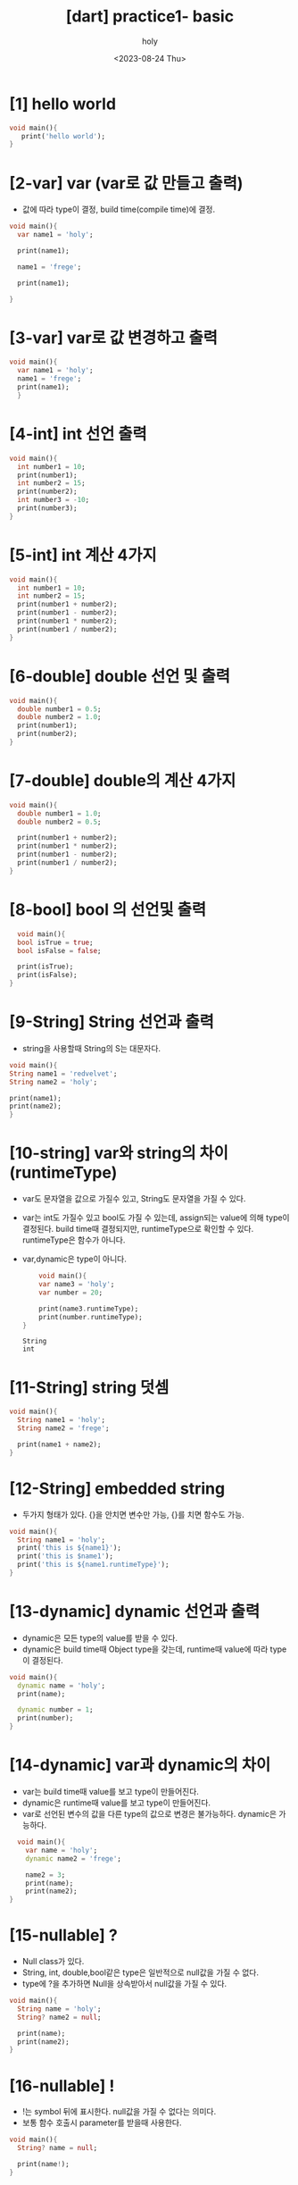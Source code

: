 :PROPERTIES:
:ID:       36349AB1-58C2-43AA-AF3B-795AFBBD8B78
:mtime:    20230825120045 20230825105850 20230825095815 20230825085634 20230824181601 20230824154945 20230824143747 20230824133217 20230824123143 20230824112929 20230824102809
:ctime:    20230824102809
:END:
#+title: [dart] practice1- basic
#+AUTHOR: holy
#+EMAIL: hoyoul.park@gmail.com
#+DATE:<2023-08-24 Thu>
#+DESCRIPTION: dart 매일 해야하는것들
#+HUGO_DRAFT: true
* [1] hello world
#+BEGIN_SRC dart
void main(){
   print('hello world');
}
#+END_SRC
* [2-var] var (var로 값 만들고 출력)
- 값에 따라 type이 결정, build time(compile time)에 결정.

#+BEGIN_SRC dart
  void main(){
    var name1 = 'holy';

    print(name1);

    name1 = 'frege';

    print(name1);

  }
#+END_SRC

#+RESULTS:
: holy
: frege
* [3-var] var로 값 변경하고 출력
#+BEGIN_SRC dart
  void main(){
    var name1 = 'holy';
    name1 = 'frege';
    print(name1);
    }
#+END_SRC

#+RESULTS:
: frege
* [4-int] int 선언 출력
#+BEGIN_SRC dart
  void main(){
    int number1 = 10;
    print(number1);
    int number2 = 15;
    print(number2);
    int number3 = -10;
    print(number3);
  }
#+END_SRC

#+RESULTS:
: 10
: 15
: -10

* [5-int] int 계산 4가지
#+BEGIN_SRC dart
  void main(){
    int number1 = 10;
    int number2 = 15;
    print(number1 + number2);
    print(number1 - number2);
    print(number1 * number2);
    print(number1 / number2);  
  }
#+END_SRC

#+RESULTS:
: 25
: -5
: 150
: 0.6666666666666666

* [6-double] double 선언 및 출력
#+BEGIN_SRC dart
  void main(){
    double number1 = 0.5;
    double number2 = 1.0;
    print(number1);
    print(number2);
  }
#+END_SRC

#+RESULTS:
: 0.5
: 1.0

* [7-double] double의 계산 4가지
#+BEGIN_SRC dart
  void main(){
    double number1 = 1.0;
    double number2 = 0.5;

    print(number1 + number2);
    print(number1 * number2);    
    print(number1 - number2);
    print(number1 / number2);
  }
#+END_SRC

#+RESULTS:
: 1.5
: 0.5
: 0.5
: 2.0

* [8-bool] bool 의 선언및 출력
#+BEGIN_SRC dart
  void main(){
  bool isTrue = true;
  bool isFalse = false;

  print(isTrue);
  print(isFalse);
}
#+END_SRC

#+RESULTS:
: true
: false

* [9-String] String 선언과 출력
- string을 사용할때 String의 S는 대문자다.
#+BEGIN_SRC dart
  void main(){
  String name1 = 'redvelvet';
  String name2 = 'holy';

  print(name1);
  print(name2);
  }
#+END_SRC

#+RESULTS:
: redvelvet
: holy

* [10-string] var와 string의 차이(runtimeType)
- var도 문자열을 값으로 가질수 있고, String도 문자열을 가질 수 있다.
- var는 int도 가질수 있고 bool도 가질 수 있는데, assign되는 value에
  의해 type이 결정된다. build time때 결정되지만, runtimeType으로
  확인할 수 있다. runtimeType은 함수가 아니다.
- var,dynamic은 type이 아니다.
  #+BEGIN_SRC dart
    void main(){
    var name3 = 'holy';
    var number = 20;

    print(name3.runtimeType);
    print(number.runtimeType);    
}
  #+END_SRC

  #+RESULTS:
  : String
  : int

* [11-String] string 덧셈
#+BEGIN_SRC dart
  void main(){
    String name1 = 'holy';
    String name2 = 'frege';

    print(name1 + name2);
  }
#+END_SRC

#+RESULTS:
: holyfrege

* [12-String] embedded string
- 두가지 형태가 있다. {}을 안치면 변수만 가능, {}를 치면 함수도 가능.
#+BEGIN_SRC dart
  void main(){
    String name1 = 'holy';
    print('this is ${name1}');
    print('this is $name1');
    print('this is ${name1.runtimeType}');    
  }
#+END_SRC

#+RESULTS:
: this is holy
: this is holy
: this is String

* [13-dynamic] dynamic 선언과 출력
- dynamic은 모든 type의 value를 받을 수 있다.
- dynamic은 build time때 Object type을 갖는데, runtime때 value에 따라
  type이 결정된다.


#+BEGIN_SRC dart
  void main(){
    dynamic name = 'holy';
    print(name);

    dynamic number = 1;
    print(number);
  }
#+END_SRC

#+RESULTS:
: holy
: 1

* [14-dynamic] var과 dynamic의 차이
- var는 build time때 value를 보고 type이 만들어진다.
- dynamic은 runtime때 value를 보고 type이 만들어진다.
- var로 선언된 변수의 값을 다른 type의 값으로 변경은
  불가능하다. dynamic은 가능하다.

#+BEGIN_SRC dart
  void main(){
    var name = 'holy';
    dynamic name2 = 'frege';

    name2 = 3;
    print(name);
    print(name2);
}
#+END_SRC

#+RESULTS:
: holy
: 3

* [15-nullable] ?
- Null class가 있다.
- String, int, double,bool같은 type은 일반적으로 null값을 가질 수 없다.
- type에 ?을 추가하면 Null을 상속받아서 null값을 가질 수 있다.


#+BEGIN_SRC dart
  void main(){
    String name = 'holy';
    String? name2 = null;

    print(name);
    print(name2);
  }
#+END_SRC

#+RESULTS:
: holy
: null
* [16-nullable] !
- !는 symbol 뒤에 표시한다. null값을 가질 수 없다는 의미다.
- 보통 함수 호출시 parameter를 받을때 사용한다.

#+BEGIN_SRC dart
  void main(){
    String? name = null;

    print(name!);
  }
#+END_SRC

#+RESULTS:

* [17-final] final keyword 선언과 출력
- 한번 선언하면 그 값을 바꿀수 없다.
#+BEGIN_SRC dart
  void main(){
    final String name = 'holy';
    // name = 'frege';
    print(name);

  }
#+END_SRC

#+RESULTS:
: holy

* [18-const] const의 선언과 출력
- const로 한번 선언하면 그 값을 바꿀 수 없다.


#+BEGIN_SRC dart
  void main(){
    const String name = 'holy';
    // name = 'frege';
    print(name);
  }
#+END_SRC

#+RESULTS:

* [19-final vs const] final vs const 공통점1
- final과 const는 한번 선언되면 그 값을 바꿀수 없다.

#+BEGIN_SRC dart
  void main(){
    final String name = 'holy';
    print(name);
    const String name2 = 'frege';
    print(name2);
    
  }
#+END_SRC

#+RESULTS:
: holy
: frege

* [20-final vs const] final vs const 공통점2 - using it without type
- final과 const는 var가 포함되어 있다.
- final과 const는 값에 따라 type이 결정된다.

#+BEGIN_SRC dart
  void main(){
    final name = 'holy';
    print(name);
    const name2 = 'frege';
    print(name2);
  }
#+END_SRC

* [21-final vs const] final vs const 차이점 -DateTime
- final과 const의 차이는 값이 runtime때 결정되냐? compile때 결정되냐의
  차이다.
- const는 compile때 값이 결정된다. final은 runtime때 결정된다.
- DateTime.now()는 runtime에 값이 결정되는 함수다. final은 가능하지만, const는 불가능하다.

#+BEGIN_SRC dart
  void main(){
    DateTime now = DateTime.now();
    print(now);

    final DateTime now1 = DateTime.now();
    print(now1);

    // const DateTime now2 = DateTime.now();
    // print(now2);    
  }
#+END_SRC

#+RESULTS:

* [22-operator] 4칙 연산 operator
#+BEGIN_SRC dart
  void main(){
    final number1 = 3;
    final number2 = 5;
    print('$number1 + $number2 = ${number1 + number2}');
    print('$number1 * $number2 = ${number1 * number2}');
    print('$number1 / $number2 = ${number1 / number2}');
    print('$number1 - $number2 = ${number1 - number2}');    
  }
#+END_SRC

#+RESULTS:
: 3 + 5 = 8
: 3 * 5 = 15
: 3 / 5 = 0.6
: 3 - 5 = -2

* [23-operator] % operator
- 나머지 연산자
#+BEGIN_SRC dart
  void main(){
    final number1 = 10;
    final number2 = 5;

    print('$number1 % $number2 = ${number1 % number2}');
  }
#+END_SRC

#+RESULTS:
: 10 % 5 = 0
  
* [24-operator] ++,-- operator
- ++,--는 전위 후위가 가능하다.
- 값을 변경하기 때문에, final은 사용할 수 없다.
#+BEGIN_SRC dart
  void main(){
    // final int number1 = 3;
    int number1 = 3;
    print('$number1++ = ${number1++}');

    int number2 = 6;
    print('$number1++ = ${++number1}');    

    }
#+END_SRC

#+RESULTS:
: 3++ = 3
: 4++ = 5

* [25-operator] +=, -=
#+BEGIN_SRC dart
  void main(){
    int number = 4;

    number += 5;
    print(number);

    int number2 = 9;
    number2 -= 3;
    print(number2);

  }
#+END_SRC

#+RESULTS:
: 9
: 6

* [26-operator] ??=
- nullable operator
- ??= 변수가 null이면 assign한다. null이 아니면 그대로.
#+BEGIN_SRC dart
  void main(){
    int? number1 = null;

    number1 ??= 3;
    print(number1);
  }
#+END_SRC

#+RESULTS:
: 3
  

* [27-operator] <, >, >=,<=, ==, != 비교 연산자 출력

#+BEGIN_SRC dart
  void main(){
    int number1 = 10;
    int number2 = 5;

    print(number1 > number2);
    print(number1 < number2);
    print(number1 >= number2);
    print(number1 <= number2);
    print(number1 == number2);
    print(number1 != number2);        
  }
#+END_SRC

#+RESULTS:
: true
: false
: true
: false
: false
: true

* [28-operator] is 와 is!
#+BEGIN_SRC dart
  void main(){
    int number1 = 10;

    print(number1 is int);
    print(number1 is! int);
  }
#+END_SRC

#+RESULTS:
: true
: false

* [29-operator] logic operator && ||
#+BEGIN_SRC dart
  void main(){
    bool results = 12 >10 && 1>0;
    print(results);

    bool results2 = 1<5 || 12 > 0;
    print(results2);
  }
#+END_SRC

#+RESULTS:
: true
: true

* [30-list] List 생성과 출력
- 대문자로 시작
- List는 data를 넣는 container, 어떤 data를 넣을 지 generic으로 선언해야 한다.

#+BEGIN_SRC dart
  void main(){
    print('==================');    
    List<String> member = ['a' 'b', 'c', 'd'];
    print(member);
    print('==================');    
    List<int> numbers = [1,2,3,4,5];
    print(numbers);
  }
#+END_SRC

#+RESULTS:
: ==================
: [ab, c, d]
: ==================
: [1, 2, 3, 4, 5]

* [31-List] List에서 값꺼내기
#+BEGIN_SRC dart
  void main(){
    List<String> members =['harry','George','john'];
    print(members[0]);
    print(members[1]);
    print(members[2]);    
  }
#+END_SRC

#+RESULTS:
: harry
: George
: john

* [32-List] 전체 List의 길이를 알기
- length를 사용

#+BEGIN_SRC dart
  void main(){
    List<String> members = ['harry','George', 'Jed'];
    print(members.length);
  }
#+END_SRC

#+RESULTS:
: 3

* [33-List] List의 add, remove, indexOf 함수 사용

#+BEGIN_SRC dart
  void main(){
    print('---------------------');
    List<String> members = ['harry','George','Jed'];
    members.add('ted');
    print(members);
    members.remove('harry');
    print(members);
    int num = members.indexOf('Jed');
    print(num);
  }
#+END_SRC

#+RESULTS:
: ---------------------
: [harry, George, Jed, ted]
: [George, Jed, ted]
: 1
* [34-Map] Map의 생성과 출력
- Map은 key value를 가진 하나의 객체다.
#+BEGIN_SRC dart
  void main(){
    Map<String,String> dict = {
      'age': '43',
      'name': 'holy',
      'address': 'jeju',
      };
      print(dict);
  }
#+END_SRC

#+RESULTS:
: {age: 43, name: holy, address: jeju}

* [35-Map] Map에 값을 추가하기 - addAll()
- addAll()에 인자로 Map을 추가하면 된다.
#+BEGIN_SRC dart
  void main(){
    Map<String,bool> casting = {
      "George": true,
    };
    casting.addAll(
      {"Jed": false,});
    print(casting);
  }
#+END_SRC

#+RESULTS:
: {George: true, Jed: false}

* [36-Map] Map에 값을 추가하기 - index사용
#+BEGIN_SRC dart
  void main(){
    Map<String,bool> casting = {
      "lingo": true,
      "George": true,
      "Queen": false,
      };
    casting['blur']=false;
    print(casting);
  }
#+END_SRC

#+RESULTS:
: {lingo: true, George: true, Queen: false, blur: false}

* [37-Map] Map의 값을 변경
#+BEGIN_SRC dart
  void main(){
    Map<String, bool> casting = {
      'jed': true,
      'George':false,
  };
  casting['jed'] = false;
  print(casting);
}
#+END_SRC

#+RESULTS:
: {jed: false, George: false}

* [38-Map] Map의 값을 삭제 remove()사용.
- remove는 함수다. 이 함수를 사용해서 삭제할 수 있다.
#+BEGIN_SRC dart
  void main(){
    Map<String,bool> casting = {
      'George': true,
      'Fat': false,
  };
  casting.remove('George');
  print(casting);
  }
#+END_SRC

#+RESULTS:
: {Fat: false}

* [39-Map] keys와 values 가져오기
- keys와 values는 변수다.
- kesy와 values는 iterable을 return한다.
#+BEGIN_SRC dart
  void main(){
    Map<String,int> people = {
      "Harry":33,
      "potter": 22,
      "John": 88,
      "Shelly": 86,
      };
   print(people.keys);
   print(people.values);

  }
#+END_SRC

#+RESULTS:
: (Harry, potter, John, Shelly)
: (33, 22, 88, 86)

* [40-Set] Set의 생성과 출력
- 중복을 허용하지 않는다.
  #+BEGIN_SRC dart
    void main(){
      Set<String> strset = {
        'George',
        'Harry',
        'Potter',
        };
        print(strset);
    }
  #+END_SRC

  #+RESULTS:
  : {George, Harry, Potter}

* [41-set] set에 add, remove
#+BEGIN_SRC dart
  void main(){
    Set<String> strset = {
      'john',
      'Mccarthy',
      'edward',
      };
      strset.add('mac');
      print(strset);
      strset.remove('john');
      print(strset);
  }
#+END_SRC

#+RESULTS:
: {john, Mccarthy, edward, mac}
: {Mccarthy, edward, mac}

* [42-set] contain(),포함여부 확인
#+BEGIN_SRC dart
  void main(){
    Set<String> strset = {
      'john',
      'mccarthy',
      'holy',

      };

      print(strset.contains('holy'));
  }
#+END_SRC

#+RESULTS:
: true

* [43-if] if,else if, else 기본 사용법
- if,else if,else 사용법
  #+BEGIN_SRC dart
    void main(){
      int number = 3;
      if (number % 3 ==0)
      {
        print('remainder 0');
      } else if (number % 3 == 1)
      {
          print('remainder 1');
      }else
      {
            print('remainder 2');
      }
  }
  #+END_SRC

  #+RESULTS:
  : remainder 0

* [44-switch] switch문 기본 사용법
- 각 case에는 break를 넣어야 한다.
- default case를 잊지 말아야 한다.
  #+BEGIN_SRC dart
    void main()
    {
      int number = 3;

      switch(number % 3){
        case 0:
        print("remainder 0");
        break;
        case 1:
        print("remainder 1");
        break;
        case 2:
        print("remainder 2");
        break;
        }
    }
  #+END_SRC

  #+RESULTS:
  : remainder 0

* [45-for] for-loop
#+BEGIN_SRC dart
  void main(){
    for(int i=0;i< 10;i++){
      print(i);
      }
  }
#+END_SRC

#+RESULTS:
#+begin_example
0
1
2
3
4
5
6
7
8
9
#+end_example

* [46-for] list for-loop
- for ~ in 사용법
- in 을 사용할 때 함수처럼 ()에 기술한다. 이것이 좀 특이하다.
#+BEGIN_SRC dart
  void main(){
    int total = 0;
    List<int> numbers = [1,2,3,4,5];
    for(int i in numbers){
      total += i;
      }
    print(total);
  }
#+END_SRC

#+RESULTS:
: 15

* [47-while] while 기본 사용법
#+BEGIN_SRC dart
    void main(){
      int total = 0;

      while(total <10){
        total +=1;
        }
      print(total);
  }
#+END_SRC

#+RESULTS:
: 10

* [48-while] do while 사용법
- while과 do while의 차이는 무엇인가? do는 먼저 한번 실행하고 그 다음
  반복할 뿐이다.
  #+BEGIN_SRC dart
      void main(){
        int total = 0;
        do {
          total += 1;
          } while (total <10);
        print(total);
    }
  #+END_SRC

  #+RESULTS:
  : 10

* [49-break] loop에서 if break 사용법
- break는 loop를 빠져나간다.
#+BEGIN_SRC dart
  void main(){
  int total = 0;
  while(total<10){
     total +=1;
     if(total ==5) break;
    }
  print(total);
  }

#+END_SRC

#+RESULTS:
: 5
  
* [50-continue] loop에서 if continue
#+BEGIN_SRC dart
  void main(){

    for (int i =0; i< 10; i++){
      if(i ==5){
        continue;
        }
      print(i);
      }

    }
#+END_SRC

#+RESULTS:
: 0
: 1
: 2
: 3
: 4
: 6
: 7
: 8
: 9

* [51-enum] enum의 생성과 사용
- enum은 main밖에서 선언한다.
- enum은 class keyword처럼 사용한다. 
- enum의 값은 symbol로 표시하며 보통 상태값을 표현한다.
- enum의 값에 대한 접근은 마치 static value값을 접근하듯이 한다.
- enum을 쓰는 이유: 몇가지 상태만 있는경우 그 상태를 명확하게
  해준다.string을 쓰지 않고 enum을 쓰면 코드를 명확하게 해준다.
  
  #+BEGIN_SRC dart
    enum Status{
      approved,
      pending,
      rejected,
      }
    void main(){
      Status status = Status.pending;

      if(status == Status.approved){
        print("approved!");
        }else if(status == Status.pending){
          print("pending!");
          }else{
            print("rejected");
            }
          }
  #+END_SRC

  #+RESULTS:
  : pending!

* [52- function] function과 주석 그리고 호출.
- 함수를 사용하기전 주석으로 어떤 역할을 하는 함수인지 기술한다.
  #+BEGIN_SRC dart
    void main(){
      addNumbers();
    }

    // 3개의 숫자(x,y,z)를 더한다. 더한 값이 짝수인지 홀수 인지 알려주는 함수.
    addNumbers(){
      print("addNumbers 실행");
    }
  #+END_SRC

  #+RESULTS:
  : addNumbers 실행

* [53-function] function의 구현
  #+BEGIN_SRC dart
    void main(){
      addNumbers();
    }

    // 3개의 숫자(x,y,z)를 더한다. 더한 값이 짝수인지 홀수 인지 알려주는 함수.
    addNumbers(){
      int x = 10;
      int y = 20;
      int z = 30;

      int sum = x+y+z;
      if( sum % 2 ==0){
        print("this is even");
        }else{
        print("this is odd");
      }
    }
  #+END_SRC

  #+RESULTS:
  : this is even

* [54-function] argument (positional parameter)를 만들자.
- 함수를 argument없이 사용하면 매번 호출시 매번 동일한 동작을 한다.
- argument가 주어질때, 함수는 다양한 동작이 가능해진다.
  #+BEGIN_SRC dart
    void main(){
      addNumbers(10,20,30);
    }

    // 3개의 숫자(x,y,z)를 더한다. 더한 값이 짝수인지 홀수 인지 알려주는 함수.
    addNumbers(int x, int y, int z){
      int sum = x+y+z;
      if( sum % 2 ==0){
        print("this is even");
        }else{
        print("this is odd");
      }
    }
  #+END_SRC

  #+RESULTS:
  : this is even
  
* [55-function] optional parameter
- 함수에 parameter가 없다면, 매번 똑같은 일만 수행한다. parameter로
  함수의 body를 재사용한다.
- optional parameter는 호출시 입력을 하지 않아도 된다. [ ]로 optional
  parameter를 정해준다. 여기서 문제점이 발생한다.
  
  #+BEGIN_SRC dart
    void main(){
      addNumbers(10,20,30);
    }

    // 3개의 숫자(x,y,z)를 더한다. 더한 값이 짝수인지 홀수 인지 알려주는 함수.
    addNumbers(int x, [int y, int z]){
      int sum = x+y+z;
      if( sum % 2 ==0){
        print("this is even");
        }else{
        print("this is odd");
      }
    }
  #+END_SRC
- int y , int z를 []로 묶어 주었다.
  
* [56-function] optional parameter 문제점 1
- 함수 선언시 []로 optional로 정해주면, argument가 null값을 갖는데,
  int는  nullable type이 아니라서 에러가 난다.
- int가 null을 가질 수 있게 type에 ?를 추가한다.
#+BEGIN_SRC dart
  void main(){
    addNumbers(1)
  }
  addNumbers(int x,[int? y, int? z]){
    int sum = x + y + z;
    if (sum % 2 == 0){
      print('this is even');
      }else {
        print('this is odd');
      }
    }
#+END_SRC

#+RESULTS:
  
* [57-function] optional의 또다른 문제점 2 해결-default값
- argument type에 ?을 추가해서 nullable하게 만들었지만, 실행되지
  않는다.
- 왜냐하면 int sum에서 y와 z가 null값이 될수 있기 때문이다. 그러면
  sum도 null이 가능하게 해야한다. 그런데 null과 숫자의 덧셈자체가
  안된다. 그래서 에러는 계속 나게 된다.
- optional만 사용하면 null값을 갖기 때문에 꼬리에 꼬리를 무는 문제가
  계속 발생된다. 그래서 default값으로 해결한다.


#+BEGIN_SRC dart
  void main(){
    addNumbers(3);
  }

  addNumbers(int x, [int y=1, int z=1]){
    int sum = x + y + z;
    if (sum % 2 == 0){
      print('this is even');
    }else{
      print('this is odd');
    }

  }

#+END_SRC

#+RESULTS:
: this is odd
- optional을 적용하기 위해서 []로 묶기만 해서는 안된다. null값 문제가
  발생하기 때문이다. 그래서 default값을 같이 적용해야만 한다.
* [58-function] named parameter
- parameter를 기술할때 optional은 []를 사용했다면, named parameter는 {}을 사용한다.
- required라는 keyword를 사용해서 선언한다.
- named parameter는 호출시 값만 넣어서 호출하는 일반함수와 다르게
  이름을 기술해야 한다. 그래서 named parameter다.
- named parameter의 특징은 순서가 중요하지 않다는 것이다.


#+BEGIN_SRC dart
  void main(){
    addNumbers(x:10,y:20,z:30);
  }

  addNumbers({
  required int x,
  required int y,
  required int z,
  }){
    int sum = x+y+z;
    if (sum %2 == 0){
      print("this is even");
    }
    else{
      print("this is odd");
      }
  }

#+END_SRC

#+RESULTS:
: this is even

* [59-function] named parameter의 순서
- parameter의 순서가 상관없다.


#+BEGIN_SRC dart
  void main(){
    addNumbers(z:20,y:30,x:40);
  }
  addNumbers({
      required int x,
      required int y,
      required int z,
  }){
    int sum = x+y+z;
    if (sum %2 == 0){
      print("it is even");
    }else{
        print("it is odd");
    }
 }
#+END_SRC

#+RESULTS:
: it is even

* [60-function] named parameter와 optional parameter의 관계
- named parameter는 required로 기술한다. required를 제거하면 optional
  parameter가 된다.
- optional은 null문제가 있어서 항상 default를 처리해줘야 한다.


#+BEGIN_SRC dart
  void main(){
    addNumbers(x:10,y:20,z:30);
  }

  addNumbers({
      required int x,
      required int y,
      int z=50,      }){
    int sum = x + y + z;
    if( sum %2 == 0){
      print("this is 짝수");
    } else{
      print("this is odd");
      }
      }



#+END_SRC

#+RESULTS:
: this is 짝수

* [61-function] positional parameter와 named parameter같이 사용
#+BEGIN_SRC dart
  void main(){
    addNumbers(10,y:20,z:30);
  }

  addNumbers(int x,{
      required int y,
      required int z,}){
    int sum = x + y + z;
    if (sum % 2 == 0){
      print('this is even');
    }else{
      print('this is odd');
      }
      }
      

#+END_SRC

#+RESULTS:
: this is even

* [62-function] addNumbers에 return값 처리
- return하는 함수를 작성하자.


#+BEGIN_SRC dart
  void main(){
    int results = addNumbers(x:30,y:30,z:10);
    print(results);
  }

  int addNumbers({
      required int x,
      required int y,
      required int z,
      }){

        int sum = x + y + z;
        return sum;

        }
#+END_SRC

#+RESULTS:
: 70

* [62-function] arrow function
- addNumbers 를 arrow function으로 만들자.
- arrow function의 body는 중괄호도 사용하지 않는다.
- arrow function은 body 계산값이 반드시 return된다.


#+BEGIN_SRC dart
  void main(){
    addNumbers(x:10,y:20,z:30);
  }
  addNumbers({
      required int x,
      required int y,
      required int z,
      }) => x+ y + z;

#+END_SRC

#+RESULTS:

* [63-typedef] typedef 생성
- 함수와 비슷하지만 body가 없다.
- 함수의 인자와 return값을 표현하는 게 function signiture다.
- typedef typdefinition으로 function definition을 만드는것이다. 문법에
  유의하자.

#+BEGIN_SRC dart
  void main(){

  }
  typedef Operation = int Function(int x, int y, int z);
#+END_SRC
* [64-typedef] typedef 사용법 (add, substract)
- function signiture를 만들면 fuction signiture와 일치하는 함수를
  symbolic mapping할 수 있다.
- add와 subtract를 function signiture에 맞춰 만들고, symbolic
  mapping해서 사용하는 예다.

#+BEGIN_SRC dart
  void main(){

    Operation op = add;
    int result = op(3,2,1);
    print(result);
    Operation op2 = substract;
    int result2 = op(11,2,3);
    print(result2);
  }

  typedef Operation = int Function(int x, int y, int z);
  int add(int x, int y, int z) => x + y + z;
  int substract(int x, int y , int z) => x - y -z;

#+END_SRC

#+RESULTS:
: 6
: 16
* [65-typedef] typedef 실제 사용예
- typedef는 function의 signiture를 만든다.
- function signiture는 함수의 인자로 들어가서 사용될 수 있다.


#+BEGIN_SRC dart
  typedef Operation = int Function(int x, int y, int z);
  int add(int x,int y, int z) => x+y+z;
  int substract(int x,int y, int z) => x-y-z;

  int calculate(int x, int y, int z, Operation op){
    return op(x,y,z);
    }

  void main(){
    calculate(3,3,3,add);

  }
#+END_SRC

#+RESULTS:
  

